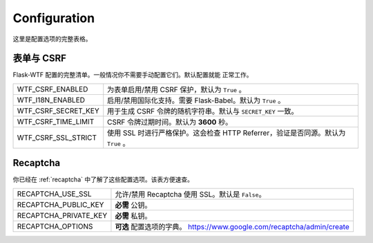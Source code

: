 Configuration
=============

这里是配置选项的完整表格。

表单与 CSRF
--------------

Flask-WTF 配置的完整清单。一般情况你不需要手动配置它们。默认配置就能
正常工作。

=================== ===============================================
WTF_CSRF_ENABLED    为表单启用/禁用 CSRF 保护，默认为 ``True`` 。
WTF_I18N_ENABLED    启用/禁用国际化支持。需要 Flask-Babel。默认为
                    ``True`` 。
WTF_CSRF_SECRET_KEY 用于生成 CSRF 令牌的随机字符串。默认与
                    ``SECRET_KEY`` 一致。
WTF_CSRF_TIME_LIMIT CSRF 令牌过期时间。默认为 **3600** 秒。
WTF_CSRF_SSL_STRICT 使用 SSL 时进行严格保护。这会检查 HTTP
                    Referrer，验证是否同源。默认为 ``True`` 。
=================== ===============================================


Recaptcha
---------

你已经在 :ref:`recaptcha` 中了解了这些配置选项。该表方便速查。

===================== ==============================================
RECAPTCHA_USE_SSL     允许/禁用 Recaptcha 使用 SSL。默认是
                      ``False``。
RECAPTCHA_PUBLIC_KEY  **必需** 公钥。
RECAPTCHA_PRIVATE_KEY **必需** 私钥。
RECAPTCHA_OPTIONS     **可选** 配置选项的字典。
                      https://www.google.com/recaptcha/admin/create
===================== ==============================================
